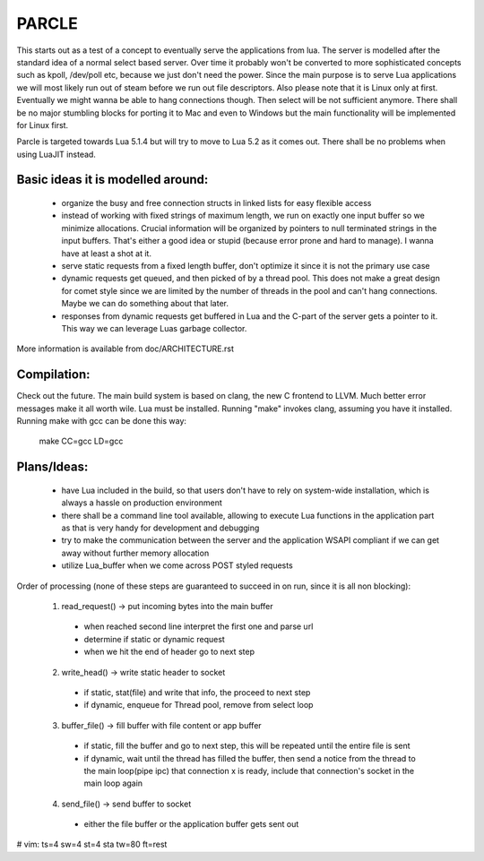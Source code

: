 ============================
PARCLE
============================

This starts out as a test of a concept to eventually serve the applications from
lua. The server is modelled after the standard idea of a normal select based
server. Over time it probably won't be converted to more sophisticated concepts
such as kpoll, /dev/poll etc, because we just don't need the power. Since the
main purpose is to serve Lua applications we will most likely run out of steam
before we run out file descriptors. Also please note that it is Linux only at
first. Eventually we might wanna be able to hang connections though. Then select
will be not sufficient anymore. There shall be no major stumbling blocks for
porting it to Mac and even to Windows but the main functionality will be
implemented for Linux first.

Parcle is targeted towards Lua 5.1.4 but will try to move to Lua 5.2 as it comes
out. There shall be no problems when using LuaJIT instead.

Basic ideas it is modelled around:
---------------------------------

 - organize the busy and free connection structs in linked lists for easy
   flexible access
 - instead of working with fixed strings of maximum length, we run on exactly
   one input buffer so we minimize allocations. Crucial information will be
   organized by pointers to null terminated strings in the input buffers. That's
   either a good idea or stupid (because error prone and hard to manage). I
   wanna have at least a shot at it.
 - serve static requests from a fixed length buffer, don't optimize it since it
   is not the primary use case
 - dynamic requests get queued, and then picked of by a thread pool. This does
   not make a great design for comet style since we are limited by the number of
   threads in the pool and can't hang connections. Maybe we can do something
   about that later.
 - responses from dynamic requests get buffered in Lua and the C-part of the
   server gets a pointer to it. This way we can leverage Luas garbage collector.

More information is available from doc/ARCHITECTURE.rst


Compilation:
------------

Check out the future. The main build system is based on clang, the new C
frontend to LLVM. Much better error messages make it all worth wile. Lua must be
installed. Running "make" invokes clang, assuming you have it installed. Running
make with gcc can be done this way:
	make CC=gcc LD=gcc

Plans/Ideas:
------------

 - have Lua included in the build, so that users don't have to rely on
   system-wide installation, which is always a hassle on production environment
 - there shall be a command line tool available, allowing to execute Lua
   functions in the application part as that is very handy for development and
   debugging
 - try to make the communication between the server and the application WSAPI
   compliant if we can get away without further memory allocation
 - utilize Lua_buffer when we come across POST styled requests


Order of processing (none of these steps are guaranteed to succeed in on run,
since it is all non blocking):

	1. read_request()      -> put incoming bytes into the main buffer  
	  - when reached second line interpret the first one and parse url
	  - determine if static or dynamic request
	  - when we hit the end of header go to next step
	2. write_head()        -> write static header to socket
	  - if static, stat(file) and write that info, the proceed to next step
	  - if dynamic, enqueue for Thread pool, remove from select loop
	3. buffer_file()       -> fill buffer with file content or app buffer
	  - if static, fill the buffer and go to next step, this will be repeated
	    until the entire file is sent
	  - if dynamic, wait until the thread has filled the buffer, then send a
	    notice from the thread to the main loop(pipe ipc) that connection x is
	    ready, include that connection's socket in the main loop again
	4. send_file()         -> send buffer to socket
	  - either the file buffer or the application buffer gets sent out




# vim: ts=4 sw=4 st=4 sta tw=80 ft=rest
